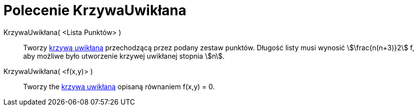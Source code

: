 = Polecenie KrzywaUwikłana
:page-en: commands/ImplicitCurve
ifdef::env-github[:imagesdir: /en/modules/ROOT/assets/images]

KrzywaUwikłana( <Lista Punktów> )::
  Tworzy xref:/Krzywe.adoc[krzywą uwikłaną] przechodzącą przez podany zestaw punktów. Długość listy musi wynosić
  stem:[\frac{n(n+3)}2] f, aby możliwe było utworzenie krzywej uwikłanej stopnia stem:[n].
KrzywaUwikłana( <f(x,y)> )::
  Tworzy the xref:/Krzywe.adoc[krzywą uwikłaną] opisaną równaniem f(x,y) = 0.

